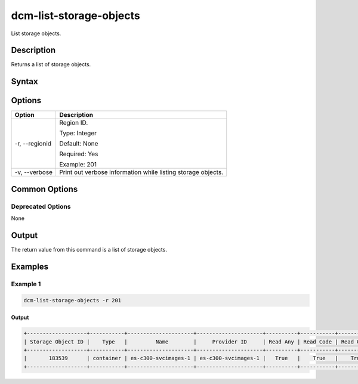 .. raw:: latex
  
      \newpage

.. _dcm_list_storage_objects:

dcm-list-storage-objects
------------------------

List storage objects.

Description
~~~~~~~~~~~

Returns a list of storage objects.

Syntax
~~~~~~

.. program-output:: dcm-list-storage-objects -h

Options
~~~~~~~

+--------------------+---------------------------------------------------------------+
| Option             | Description                                                   |
+====================+===============================================================+
| -r, --regionid     | Region ID.                                                    |
|                    |                                                               |
|                    | Type: Integer                                                 |
|                    |                                                               |
|                    | Default: None                                                 |
|                    |                                                               |
|                    | Required: Yes                                                 |
|                    |                                                               |
|                    | Example: 201                                                  |
+--------------------+---------------------------------------------------------------+
| -v, --verbose      | Print out verbose information while listing storage objects.  |
+--------------------+---------------------------------------------------------------+

Common Options
~~~~~~~~~~~~~~

Deprecated Options
^^^^^^^^^^^^^^^^^^

None

Output
~~~~~~

The return value from this command is a list of storage objects.

Examples
~~~~~~~~

Example 1
^^^^^^^^^

.. code-block:: bash

   dcm-list-storage-objects -r 201
   
Output
%%%%%%

.. code-block:: bash

   +-------------------+-----------+---------------------+---------------------+----------+-----------+------------+-------------+-----------+------------+-------------+
   | Storage Object ID |    Type   |         Name        |     Provider ID     | Read Any | Read Code | Read Group | Read Public | Write Any | Write Code | Write Group |
   +-------------------+-----------+---------------------+---------------------+----------+-----------+------------+-------------+-----------+------------+-------------+
   |       183539      | container | es-c300-svcimages-1 | es-c300-svcimages-1 |   True   |    True   |    True    |    False    |    True   |    True    |     True    |
   +-------------------+-----------+---------------------+---------------------+----------+-----------+------------+-------------+-----------+------------+-------------+
